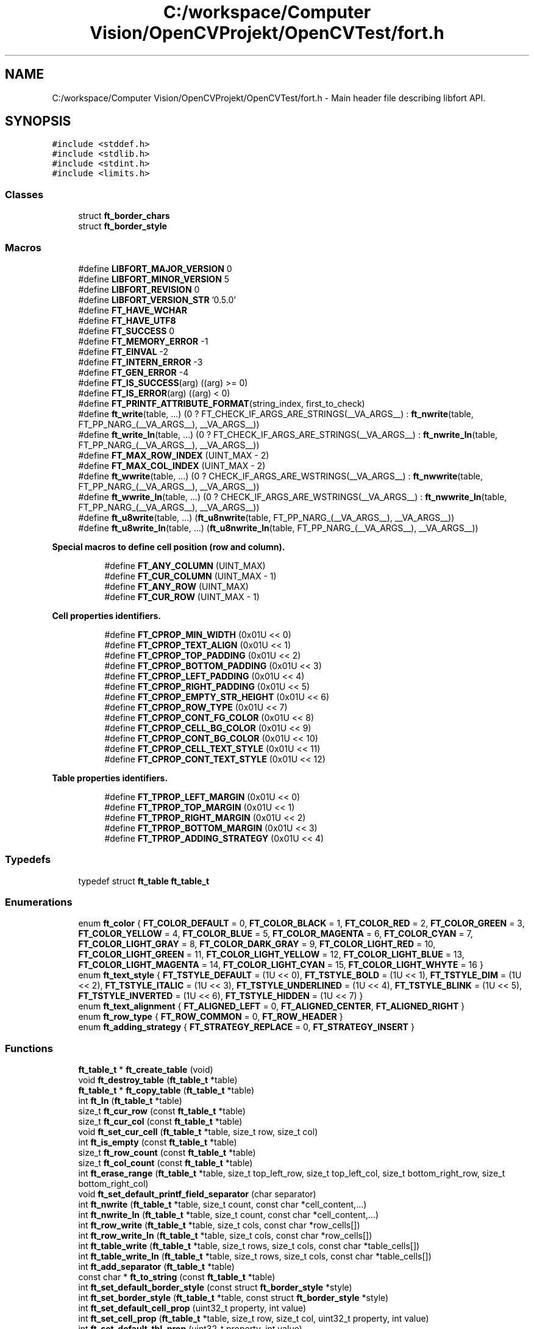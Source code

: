 .TH "C:/workspace/Computer Vision/OpenCVProjekt/OpenCVTest/fort.h" 3 "Wed Jan 19 2022" "Version v1.0" "CV" \" -*- nroff -*-
.ad l
.nh
.SH NAME
C:/workspace/Computer Vision/OpenCVProjekt/OpenCVTest/fort.h \- Main header file describing libfort API\&.  

.SH SYNOPSIS
.br
.PP
\fC#include <stddef\&.h>\fP
.br
\fC#include <stdlib\&.h>\fP
.br
\fC#include <stdint\&.h>\fP
.br
\fC#include <limits\&.h>\fP
.br

.SS "Classes"

.in +1c
.ti -1c
.RI "struct \fBft_border_chars\fP"
.br
.ti -1c
.RI "struct \fBft_border_style\fP"
.br
.in -1c
.SS "Macros"

.in +1c
.ti -1c
.RI "#define \fBLIBFORT_MAJOR_VERSION\fP   0"
.br
.ti -1c
.RI "#define \fBLIBFORT_MINOR_VERSION\fP   5"
.br
.ti -1c
.RI "#define \fBLIBFORT_REVISION\fP   0"
.br
.ti -1c
.RI "#define \fBLIBFORT_VERSION_STR\fP   '0\&.5\&.0'"
.br
.ti -1c
.RI "#define \fBFT_HAVE_WCHAR\fP"
.br
.ti -1c
.RI "#define \fBFT_HAVE_UTF8\fP"
.br
.ti -1c
.RI "#define \fBFT_SUCCESS\fP   0"
.br
.ti -1c
.RI "#define \fBFT_MEMORY_ERROR\fP   \-1"
.br
.ti -1c
.RI "#define \fBFT_EINVAL\fP   \-2"
.br
.ti -1c
.RI "#define \fBFT_INTERN_ERROR\fP   \-3"
.br
.ti -1c
.RI "#define \fBFT_GEN_ERROR\fP   \-4"
.br
.ti -1c
.RI "#define \fBFT_IS_SUCCESS\fP(arg)   ((arg) >= 0)"
.br
.ti -1c
.RI "#define \fBFT_IS_ERROR\fP(arg)   ((arg) < 0)"
.br
.ti -1c
.RI "#define \fBFT_PRINTF_ATTRIBUTE_FORMAT\fP(string_index,  first_to_check)"
.br
.ti -1c
.RI "#define \fBft_write\fP(table, \&.\&.\&.)       (0 ? FT_CHECK_IF_ARGS_ARE_STRINGS(__VA_ARGS__) : \fBft_nwrite\fP(table, FT_PP_NARG_(__VA_ARGS__), __VA_ARGS__))"
.br
.ti -1c
.RI "#define \fBft_write_ln\fP(table, \&.\&.\&.)       (0 ? FT_CHECK_IF_ARGS_ARE_STRINGS(__VA_ARGS__) : \fBft_nwrite_ln\fP(table, FT_PP_NARG_(__VA_ARGS__), __VA_ARGS__))"
.br
.ti -1c
.RI "#define \fBFT_MAX_ROW_INDEX\fP   (UINT_MAX \- 2)"
.br
.ti -1c
.RI "#define \fBFT_MAX_COL_INDEX\fP   (UINT_MAX \- 2)"
.br
.ti -1c
.RI "#define \fBft_wwrite\fP(table, \&.\&.\&.)       (0 ? CHECK_IF_ARGS_ARE_WSTRINGS(__VA_ARGS__) : \fBft_nwwrite\fP(table, FT_PP_NARG_(__VA_ARGS__), __VA_ARGS__))"
.br
.ti -1c
.RI "#define \fBft_wwrite_ln\fP(table, \&.\&.\&.)       (0 ? CHECK_IF_ARGS_ARE_WSTRINGS(__VA_ARGS__) : \fBft_nwwrite_ln\fP(table, FT_PP_NARG_(__VA_ARGS__), __VA_ARGS__))"
.br
.ti -1c
.RI "#define \fBft_u8write\fP(table, \&.\&.\&.)       (\fBft_u8nwrite\fP(table, FT_PP_NARG_(__VA_ARGS__), __VA_ARGS__))"
.br
.ti -1c
.RI "#define \fBft_u8write_ln\fP(table, \&.\&.\&.)       (\fBft_u8nwrite_ln\fP(table, FT_PP_NARG_(__VA_ARGS__), __VA_ARGS__))"
.br
.in -1c
.PP
.RI "\fBSpecial macros to define cell position (row and column)\&.\fP"
.br

.in +1c
.in +1c
.ti -1c
.RI "#define \fBFT_ANY_COLUMN\fP   (UINT_MAX)"
.br
.ti -1c
.RI "#define \fBFT_CUR_COLUMN\fP   (UINT_MAX \- 1)"
.br
.ti -1c
.RI "#define \fBFT_ANY_ROW\fP   (UINT_MAX)"
.br
.ti -1c
.RI "#define \fBFT_CUR_ROW\fP   (UINT_MAX \- 1)"
.br
.in -1c
.in -1c
.PP
.RI "\fBCell properties identifiers\&.\fP"
.br

.in +1c
.in +1c
.ti -1c
.RI "#define \fBFT_CPROP_MIN_WIDTH\fP   (0x01U << 0)"
.br
.ti -1c
.RI "#define \fBFT_CPROP_TEXT_ALIGN\fP   (0x01U << 1)"
.br
.ti -1c
.RI "#define \fBFT_CPROP_TOP_PADDING\fP   (0x01U << 2)"
.br
.ti -1c
.RI "#define \fBFT_CPROP_BOTTOM_PADDING\fP   (0x01U << 3)"
.br
.ti -1c
.RI "#define \fBFT_CPROP_LEFT_PADDING\fP   (0x01U << 4)"
.br
.ti -1c
.RI "#define \fBFT_CPROP_RIGHT_PADDING\fP   (0x01U << 5)"
.br
.ti -1c
.RI "#define \fBFT_CPROP_EMPTY_STR_HEIGHT\fP   (0x01U << 6)"
.br
.ti -1c
.RI "#define \fBFT_CPROP_ROW_TYPE\fP   (0x01U << 7)"
.br
.ti -1c
.RI "#define \fBFT_CPROP_CONT_FG_COLOR\fP   (0x01U << 8)"
.br
.ti -1c
.RI "#define \fBFT_CPROP_CELL_BG_COLOR\fP   (0x01U << 9)"
.br
.ti -1c
.RI "#define \fBFT_CPROP_CONT_BG_COLOR\fP   (0x01U << 10)"
.br
.ti -1c
.RI "#define \fBFT_CPROP_CELL_TEXT_STYLE\fP   (0x01U << 11)"
.br
.ti -1c
.RI "#define \fBFT_CPROP_CONT_TEXT_STYLE\fP   (0x01U << 12)"
.br
.in -1c
.in -1c
.PP
.RI "\fBTable properties identifiers\&.\fP"
.br

.in +1c
.in +1c
.ti -1c
.RI "#define \fBFT_TPROP_LEFT_MARGIN\fP   (0x01U << 0)"
.br
.ti -1c
.RI "#define \fBFT_TPROP_TOP_MARGIN\fP   (0x01U << 1)"
.br
.ti -1c
.RI "#define \fBFT_TPROP_RIGHT_MARGIN\fP   (0x01U << 2)"
.br
.ti -1c
.RI "#define \fBFT_TPROP_BOTTOM_MARGIN\fP   (0x01U << 3)"
.br
.ti -1c
.RI "#define \fBFT_TPROP_ADDING_STRATEGY\fP   (0x01U << 4)"
.br
.in -1c
.in -1c
.SS "Typedefs"

.in +1c
.ti -1c
.RI "typedef struct \fBft_table\fP \fBft_table_t\fP"
.br
.in -1c
.SS "Enumerations"

.in +1c
.ti -1c
.RI "enum \fBft_color\fP { \fBFT_COLOR_DEFAULT\fP = 0, \fBFT_COLOR_BLACK\fP = 1, \fBFT_COLOR_RED\fP = 2, \fBFT_COLOR_GREEN\fP = 3, \fBFT_COLOR_YELLOW\fP = 4, \fBFT_COLOR_BLUE\fP = 5, \fBFT_COLOR_MAGENTA\fP = 6, \fBFT_COLOR_CYAN\fP = 7, \fBFT_COLOR_LIGHT_GRAY\fP = 8, \fBFT_COLOR_DARK_GRAY\fP = 9, \fBFT_COLOR_LIGHT_RED\fP = 10, \fBFT_COLOR_LIGHT_GREEN\fP = 11, \fBFT_COLOR_LIGHT_YELLOW\fP = 12, \fBFT_COLOR_LIGHT_BLUE\fP = 13, \fBFT_COLOR_LIGHT_MAGENTA\fP = 14, \fBFT_COLOR_LIGHT_CYAN\fP = 15, \fBFT_COLOR_LIGHT_WHYTE\fP = 16 }"
.br
.ti -1c
.RI "enum \fBft_text_style\fP { \fBFT_TSTYLE_DEFAULT\fP = (1U << 0), \fBFT_TSTYLE_BOLD\fP = (1U << 1), \fBFT_TSTYLE_DIM\fP = (1U << 2), \fBFT_TSTYLE_ITALIC\fP = (1U << 3), \fBFT_TSTYLE_UNDERLINED\fP = (1U << 4), \fBFT_TSTYLE_BLINK\fP = (1U << 5), \fBFT_TSTYLE_INVERTED\fP = (1U << 6), \fBFT_TSTYLE_HIDDEN\fP = (1U << 7) }"
.br
.ti -1c
.RI "enum \fBft_text_alignment\fP { \fBFT_ALIGNED_LEFT\fP = 0, \fBFT_ALIGNED_CENTER\fP, \fBFT_ALIGNED_RIGHT\fP }"
.br
.ti -1c
.RI "enum \fBft_row_type\fP { \fBFT_ROW_COMMON\fP = 0, \fBFT_ROW_HEADER\fP }"
.br
.ti -1c
.RI "enum \fBft_adding_strategy\fP { \fBFT_STRATEGY_REPLACE\fP = 0, \fBFT_STRATEGY_INSERT\fP }"
.br
.in -1c
.SS "Functions"

.in +1c
.ti -1c
.RI "\fBft_table_t\fP * \fBft_create_table\fP (void)"
.br
.ti -1c
.RI "void \fBft_destroy_table\fP (\fBft_table_t\fP *table)"
.br
.ti -1c
.RI "\fBft_table_t\fP * \fBft_copy_table\fP (\fBft_table_t\fP *table)"
.br
.ti -1c
.RI "int \fBft_ln\fP (\fBft_table_t\fP *table)"
.br
.ti -1c
.RI "size_t \fBft_cur_row\fP (const \fBft_table_t\fP *table)"
.br
.ti -1c
.RI "size_t \fBft_cur_col\fP (const \fBft_table_t\fP *table)"
.br
.ti -1c
.RI "void \fBft_set_cur_cell\fP (\fBft_table_t\fP *table, size_t row, size_t col)"
.br
.ti -1c
.RI "int \fBft_is_empty\fP (const \fBft_table_t\fP *table)"
.br
.ti -1c
.RI "size_t \fBft_row_count\fP (const \fBft_table_t\fP *table)"
.br
.ti -1c
.RI "size_t \fBft_col_count\fP (const \fBft_table_t\fP *table)"
.br
.ti -1c
.RI "int \fBft_erase_range\fP (\fBft_table_t\fP *table, size_t top_left_row, size_t top_left_col, size_t bottom_right_row, size_t bottom_right_col)"
.br
.ti -1c
.RI "void \fBft_set_default_printf_field_separator\fP (char separator)"
.br
.ti -1c
.RI "int \fBft_nwrite\fP (\fBft_table_t\fP *table, size_t count, const char *cell_content,\&.\&.\&.)"
.br
.ti -1c
.RI "int \fBft_nwrite_ln\fP (\fBft_table_t\fP *table, size_t count, const char *cell_content,\&.\&.\&.)"
.br
.ti -1c
.RI "int \fBft_row_write\fP (\fBft_table_t\fP *table, size_t cols, const char *row_cells[])"
.br
.ti -1c
.RI "int \fBft_row_write_ln\fP (\fBft_table_t\fP *table, size_t cols, const char *row_cells[])"
.br
.ti -1c
.RI "int \fBft_table_write\fP (\fBft_table_t\fP *table, size_t rows, size_t cols, const char *table_cells[])"
.br
.ti -1c
.RI "int \fBft_table_write_ln\fP (\fBft_table_t\fP *table, size_t rows, size_t cols, const char *table_cells[])"
.br
.ti -1c
.RI "int \fBft_add_separator\fP (\fBft_table_t\fP *table)"
.br
.ti -1c
.RI "const char * \fBft_to_string\fP (const \fBft_table_t\fP *table)"
.br
.ti -1c
.RI "int \fBft_set_default_border_style\fP (const struct \fBft_border_style\fP *style)"
.br
.ti -1c
.RI "int \fBft_set_border_style\fP (\fBft_table_t\fP *table, const struct \fBft_border_style\fP *style)"
.br
.ti -1c
.RI "int \fBft_set_default_cell_prop\fP (uint32_t property, int value)"
.br
.ti -1c
.RI "int \fBft_set_cell_prop\fP (\fBft_table_t\fP *table, size_t row, size_t col, uint32_t property, int value)"
.br
.ti -1c
.RI "int \fBft_set_default_tbl_prop\fP (uint32_t property, int value)"
.br
.ti -1c
.RI "int \fBft_set_tbl_prop\fP (\fBft_table_t\fP *table, uint32_t property, int value)"
.br
.ti -1c
.RI "int \fBft_set_cell_span\fP (\fBft_table_t\fP *table, size_t row, size_t col, size_t hor_span)"
.br
.ti -1c
.RI "void \fBft_set_memory_funcs\fP (void *(*f_malloc)(size_t size), void(*f_free)(void *ptr))"
.br
.ti -1c
.RI "const char * \fBft_strerror\fP (int error_code)"
.br
.ti -1c
.RI "int \fBft_wprintf\fP (\fBft_table_t\fP *table, const wchar_t *fmt,\&.\&.\&.)"
.br
.ti -1c
.RI "int \fBft_wprintf_ln\fP (\fBft_table_t\fP *table, const wchar_t *fmt,\&.\&.\&.)"
.br
.ti -1c
.RI "int \fBft_nwwrite\fP (\fBft_table_t\fP *table, size_t n, const wchar_t *cell_content,\&.\&.\&.)"
.br
.ti -1c
.RI "int \fBft_nwwrite_ln\fP (\fBft_table_t\fP *table, size_t n, const wchar_t *cell_content,\&.\&.\&.)"
.br
.ti -1c
.RI "int \fBft_row_wwrite\fP (\fBft_table_t\fP *table, size_t cols, const wchar_t *row_cells[])"
.br
.ti -1c
.RI "int \fBft_row_wwrite_ln\fP (\fBft_table_t\fP *table, size_t cols, const wchar_t *row_cells[])"
.br
.ti -1c
.RI "int \fBft_table_wwrite\fP (\fBft_table_t\fP *table, size_t rows, size_t cols, const wchar_t *table_cells[])"
.br
.ti -1c
.RI "int \fBft_table_wwrite_ln\fP (\fBft_table_t\fP *table, size_t rows, size_t cols, const wchar_t *table_cells[])"
.br
.ti -1c
.RI "const wchar_t * \fBft_to_wstring\fP (const \fBft_table_t\fP *table)"
.br
.ti -1c
.RI "int \fBft_u8nwrite\fP (\fBft_table_t\fP *table, size_t n, const void *cell_content,\&.\&.\&.)"
.br
.ti -1c
.RI "int \fBft_u8nwrite_ln\fP (\fBft_table_t\fP *table, size_t n, const void *cell_content,\&.\&.\&.)"
.br
.ti -1c
.RI "int \fBft_u8printf\fP (\fBft_table_t\fP *table, const char *fmt,\&.\&.\&.) \fBFT_PRINTF_ATTRIBUTE_FORMAT\fP(2"
.br
.ti -1c
.RI "int int \fBft_u8printf_ln\fP (\fBft_table_t\fP *table, const char *fmt,\&.\&.\&.) \fBFT_PRINTF_ATTRIBUTE_FORMAT\fP(2"
.br
.ti -1c
.RI "int int const void * \fBft_to_u8string\fP (const \fBft_table_t\fP *table)"
.br
.ti -1c
.RI "void \fBft_set_u8strwid_func\fP (int(*u8strwid)(const void *beg, const void *end, size_t *width))"
.br
.in -1c
.SS "Variables"

.PP
.RI "\fBBuilt-in table border styles\&.\fP"
.br

.PP
\fBNote\fP
.RS 4
Built-in border styles (FT_BASIC_STYLE, FT_BASIC2_STYLE \&.\&.\&.) can be used as arguments for \fBft_set_border_style\fP and \fBft_set_default_border_style\fP, but their fields shouldn't be accessed directly because implementation doesn't guarantee that these objects are properly initialized\&. 
.RE
.PP

.PP
.in +1c
.in +1c
.ti -1c
.RI "const struct \fBft_border_style\fP *const \fBFT_BASIC_STYLE\fP"
.br
.ti -1c
.RI "const struct \fBft_border_style\fP *const \fBFT_BASIC2_STYLE\fP"
.br
.ti -1c
.RI "const struct \fBft_border_style\fP *const \fBFT_SIMPLE_STYLE\fP"
.br
.ti -1c
.RI "const struct \fBft_border_style\fP *const \fBFT_PLAIN_STYLE\fP"
.br
.ti -1c
.RI "const struct \fBft_border_style\fP *const \fBFT_DOT_STYLE\fP"
.br
.ti -1c
.RI "const struct \fBft_border_style\fP *const \fBFT_EMPTY_STYLE\fP"
.br
.ti -1c
.RI "const struct \fBft_border_style\fP *const \fBFT_EMPTY2_STYLE\fP"
.br
.ti -1c
.RI "const struct \fBft_border_style\fP *const \fBFT_SOLID_STYLE\fP"
.br
.ti -1c
.RI "const struct \fBft_border_style\fP *const \fBFT_SOLID_ROUND_STYLE\fP"
.br
.ti -1c
.RI "const struct \fBft_border_style\fP *const \fBFT_NICE_STYLE\fP"
.br
.ti -1c
.RI "const struct \fBft_border_style\fP *const \fBFT_DOUBLE_STYLE\fP"
.br
.ti -1c
.RI "const struct \fBft_border_style\fP *const \fBFT_DOUBLE2_STYLE\fP"
.br
.ti -1c
.RI "const struct \fBft_border_style\fP *const \fBFT_BOLD_STYLE\fP"
.br
.ti -1c
.RI "const struct \fBft_border_style\fP *const \fBFT_BOLD2_STYLE\fP"
.br
.ti -1c
.RI "const struct \fBft_border_style\fP *const \fBFT_FRAME_STYLE\fP"
.br
.in -1c
.in -1c
.SH "Detailed Description"
.PP 
Main header file describing libfort API\&. 

This file contains declarations of all libfort functions and macro definitions\&. 
.SH "Macro Definition Documentation"
.PP 
.SS "#define FT_ANY_COLUMN   (UINT_MAX)"
Any column (can be used to refer to all cells in a row) 
.SS "#define FT_ANY_ROW   (UINT_MAX)"
Any row (can be used to refer to all cells in a column) 
.SS "#define FT_CPROP_BOTTOM_PADDING   (0x01U << 3)"
Bottom padding for cell content 
.SS "#define FT_CPROP_CELL_BG_COLOR   (0x01U << 9)"
Cell background color 
.SS "#define FT_CPROP_CELL_TEXT_STYLE   (0x01U << 11)"
Cell text style 
.SS "#define FT_CPROP_CONT_BG_COLOR   (0x01U << 10)"
Cell content background color 
.SS "#define FT_CPROP_CONT_FG_COLOR   (0x01U << 8)"
Cell content foreground text color 
.SS "#define FT_CPROP_CONT_TEXT_STYLE   (0x01U << 12)"
Cell content text style 
.SS "#define FT_CPROP_EMPTY_STR_HEIGHT   (0x01U << 6)"
Height of empty cell 
.SS "#define FT_CPROP_LEFT_PADDING   (0x01U << 4)"
Left padding for cell content 
.SS "#define FT_CPROP_MIN_WIDTH   (0x01U << 0)"
Minimum width 
.SS "#define FT_CPROP_RIGHT_PADDING   (0x01U << 5)"
Right padding for cell content 
.SS "#define FT_CPROP_ROW_TYPE   (0x01U << 7)"
Row type 
.SS "#define FT_CPROP_TEXT_ALIGN   (0x01U << 1)"
Text alignment 
.SS "#define FT_CPROP_TOP_PADDING   (0x01U << 2)"
Top padding for cell content 
.SS "#define FT_CUR_COLUMN   (UINT_MAX \- 1)"
Current column 
.SS "#define FT_CUR_ROW   (UINT_MAX \- 1)"
Current row 
.SS "#define FT_EINVAL   \-2"
Invalid argument\&. 
.SS "#define FT_GEN_ERROR   \-4"
General error\&.
.PP
Different errors that do not belong to the group of errors mentioned above\&. 
.SS "#define FT_HAVE_UTF8"

.SS "#define FT_HAVE_WCHAR"
libfort configuration macros (to disable wchar_t/UTF-8 support this macros should be defined) #define FT_CONGIG_DISABLE_WCHAR #define FT_CONGIG_DISABLE_UTF8 
.SS "#define FT_INTERN_ERROR   \-3"
Libfort internal logic error\&.
.PP
Usually such errors mean that something is wrong in libfort internal logic and in most of cases cause of these errors is a library bug\&. 
.SS "#define FT_IS_ERROR(arg)   ((arg) < 0)"

.SS "#define FT_IS_SUCCESS(arg)   ((arg) >= 0)"

.SS "#define FT_MAX_COL_INDEX   (UINT_MAX \- 2)"

.SS "#define FT_MAX_ROW_INDEX   (UINT_MAX \- 2)"

.SS "#define FT_MEMORY_ERROR   \-1"
Memory allocation failed\&. 
.SS "#define FT_PRINTF_ATTRIBUTE_FORMAT(string_index, first_to_check)"

.SS "#define FT_SUCCESS   0"
Operation successfully ended\&. 
.SS "#define FT_TPROP_ADDING_STRATEGY   (0x01U << 4)"

.SS "#define FT_TPROP_BOTTOM_MARGIN   (0x01U << 3)"

.SS "#define FT_TPROP_LEFT_MARGIN   (0x01U << 0)"

.SS "#define FT_TPROP_RIGHT_MARGIN   (0x01U << 2)"

.SS "#define FT_TPROP_TOP_MARGIN   (0x01U << 1)"

.SS "#define ft_u8write(table,  \&.\&.\&.)       (\fBft_u8nwrite\fP(table, FT_PP_NARG_(__VA_ARGS__), __VA_ARGS__))"

.SS "#define ft_u8write_ln(table,  \&.\&.\&.)       (\fBft_u8nwrite_ln\fP(table, FT_PP_NARG_(__VA_ARGS__), __VA_ARGS__))"

.SS "#define ft_write(table,  \&.\&.\&.)       (0 ? FT_CHECK_IF_ARGS_ARE_STRINGS(__VA_ARGS__) : \fBft_nwrite\fP(table, FT_PP_NARG_(__VA_ARGS__), __VA_ARGS__))"
Write strings to the table\&.
.PP
Write specified strings to the same number of consecutive cells in the current row\&.
.PP
\fBParameters\fP
.RS 4
\fItable\fP Pointer to formatted table\&. 
.br
\fI\&.\&.\&.\fP Strings to write\&. 
.RE
.PP
\fBReturns\fP
.RS 4
.IP "\(bu" 2
0: Success; data were written
.IP "\(bu" 2
(<0): In case of error 
.PP
.RE
.PP

.SS "#define ft_write_ln(table,  \&.\&.\&.)       (0 ? FT_CHECK_IF_ARGS_ARE_STRINGS(__VA_ARGS__) : \fBft_nwrite_ln\fP(table, FT_PP_NARG_(__VA_ARGS__), __VA_ARGS__))"
Write strings to the table and go to the next line\&.
.PP
Write specified strings to the same number of consecutive cells in the current row and move current position to the first cell of the next line(row)\&.
.PP
\fBParameters\fP
.RS 4
\fItable\fP Pointer to formatted table\&. 
.br
\fI\&.\&.\&.\fP Strings to write\&. 
.RE
.PP
\fBReturns\fP
.RS 4
.IP "\(bu" 2
0: Success; data were written
.IP "\(bu" 2
(<0): In case of error 
.PP
.RE
.PP

.SS "#define ft_wwrite(table,  \&.\&.\&.)       (0 ? CHECK_IF_ARGS_ARE_WSTRINGS(__VA_ARGS__) : \fBft_nwwrite\fP(table, FT_PP_NARG_(__VA_ARGS__), __VA_ARGS__))"

.SS "#define ft_wwrite_ln(table,  \&.\&.\&.)       (0 ? CHECK_IF_ARGS_ARE_WSTRINGS(__VA_ARGS__) : \fBft_nwwrite_ln\fP(table, FT_PP_NARG_(__VA_ARGS__), __VA_ARGS__))"

.SS "#define LIBFORT_MAJOR_VERSION   0"

.SS "#define LIBFORT_MINOR_VERSION   5"

.SS "#define LIBFORT_REVISION   0"

.SS "#define LIBFORT_VERSION_STR   '0\&.5\&.0'"

.SH "Typedef Documentation"
.PP 
.SS "typedef struct \fBft_table\fP \fBft_table_t\fP"
The main structure of libfort containing information about formatted table\&.
.PP
ft_table_t objects should be created by a call to ft_create_table and destroyed with ft_destroy_table\&. 
.SH "Enumeration Type Documentation"
.PP 
.SS "enum \fBft_adding_strategy\fP"
Adding strategy\&.
.PP
Determines what happens with old content if current cell is not empty after adding data to it\&. Default strategy is FT_STRATEGY_REPLACE\&. 
.PP
\fBEnumerator\fP
.in +1c
.TP
\fB\fIFT_STRATEGY_REPLACE \fP\fP
Replace old content\&. 
.TP
\fB\fIFT_STRATEGY_INSERT \fP\fP
Insert new conten\&. Old content is shifted\&. 
.SS "enum \fBft_color\fP"
Colors\&. 
.PP
\fBEnumerator\fP
.in +1c
.TP
\fB\fIFT_COLOR_DEFAULT \fP\fP
Default color 
.TP
\fB\fIFT_COLOR_BLACK \fP\fP
Black color 
.TP
\fB\fIFT_COLOR_RED \fP\fP
Red color 
.TP
\fB\fIFT_COLOR_GREEN \fP\fP
Green color 
.TP
\fB\fIFT_COLOR_YELLOW \fP\fP
Yellow color 
.TP
\fB\fIFT_COLOR_BLUE \fP\fP
Blue color 
.TP
\fB\fIFT_COLOR_MAGENTA \fP\fP
Magenta color 
.TP
\fB\fIFT_COLOR_CYAN \fP\fP
Cyan color 
.TP
\fB\fIFT_COLOR_LIGHT_GRAY \fP\fP
Light gray color 
.TP
\fB\fIFT_COLOR_DARK_GRAY \fP\fP
Dark gray color 
.TP
\fB\fIFT_COLOR_LIGHT_RED \fP\fP
Light red color 
.TP
\fB\fIFT_COLOR_LIGHT_GREEN \fP\fP
Light green color 
.TP
\fB\fIFT_COLOR_LIGHT_YELLOW \fP\fP
Light yellow color 
.TP
\fB\fIFT_COLOR_LIGHT_BLUE \fP\fP
Light blue color 
.TP
\fB\fIFT_COLOR_LIGHT_MAGENTA \fP\fP
Light magenta color 
.TP
\fB\fIFT_COLOR_LIGHT_CYAN \fP\fP
Light cyan color 
.TP
\fB\fIFT_COLOR_LIGHT_WHYTE \fP\fP
Light whyte color 
.SS "enum \fBft_row_type\fP"
Type of table row\&. Determines appearance of row\&. 
.PP
\fBEnumerator\fP
.in +1c
.TP
\fB\fIFT_ROW_COMMON \fP\fP
Common row 
.TP
\fB\fIFT_ROW_HEADER \fP\fP
Header row 
.SS "enum \fBft_text_alignment\fP"
Alignment of cell content\&. 
.PP
\fBEnumerator\fP
.in +1c
.TP
\fB\fIFT_ALIGNED_LEFT \fP\fP
Align left 
.TP
\fB\fIFT_ALIGNED_CENTER \fP\fP
Align center 
.TP
\fB\fIFT_ALIGNED_RIGHT \fP\fP
Align right 
.SS "enum \fBft_text_style\fP"
Text styles\&. 
.PP
\fBEnumerator\fP
.in +1c
.TP
\fB\fIFT_TSTYLE_DEFAULT \fP\fP
Default style 
.TP
\fB\fIFT_TSTYLE_BOLD \fP\fP
Bold 
.TP
\fB\fIFT_TSTYLE_DIM \fP\fP
Dim 
.TP
\fB\fIFT_TSTYLE_ITALIC \fP\fP
Italic 
.TP
\fB\fIFT_TSTYLE_UNDERLINED \fP\fP
Underlined 
.TP
\fB\fIFT_TSTYLE_BLINK \fP\fP
Blink 
.TP
\fB\fIFT_TSTYLE_INVERTED \fP\fP
Reverse (invert the foreground and background colors) 
.TP
\fB\fIFT_TSTYLE_HIDDEN \fP\fP
Hidden (useful for passwords) 
.br
 
.SH "Function Documentation"
.PP 
.SS "int ft_add_separator (\fBft_table_t\fP * table)"
Add separator after the current row\&.
.PP
\fBParameters\fP
.RS 4
\fItable\fP Formatted table\&. 
.RE
.PP
\fBReturns\fP
.RS 4
.IP "\(bu" 2
0: Success; separator was added\&.
.IP "\(bu" 2
(<0): In case of error 
.PP
.RE
.PP

.SS "size_t ft_col_count (const \fBft_table_t\fP * table)"
Get number of columns in the table\&.
.PP
\fBParameters\fP
.RS 4
\fItable\fP Pointer to formatted table\&. 
.RE
.PP
\fBReturns\fP
.RS 4
Number of columns in the table\&. 
.RE
.PP

.SS "\fBft_table_t\fP * ft_copy_table (\fBft_table_t\fP * table)"
Copy formatted table\&.
.PP
\fBParameters\fP
.RS 4
\fItable\fP Pointer to formatted table previousley created with ft_create_table\&. If table is a null pointer, the function returns null\&. 
.RE
.PP
\fBReturns\fP
.RS 4
The pointer to the new allocated ft_table_t, on success\&. NULL on error\&. 
.RE
.PP

.SS "\fBft_table_t\fP * ft_create_table (void)"
Create formatted table\&.
.PP
\fBReturns\fP
.RS 4
The pointer to the new allocated ft_table_t, on success\&. NULL on error\&. 
.RE
.PP

.SS "size_t ft_cur_col (const \fBft_table_t\fP * table)"
Get column number of the current cell\&.
.PP
\fBParameters\fP
.RS 4
\fItable\fP Pointer to formatted table\&. 
.RE
.PP
\fBReturns\fP
.RS 4
Column number of the current cell\&. 
.RE
.PP

.SS "size_t ft_cur_row (const \fBft_table_t\fP * table)"
Get row number of the current cell\&.
.PP
\fBParameters\fP
.RS 4
\fItable\fP Pointer to formatted table\&. 
.RE
.PP
\fBReturns\fP
.RS 4
Row number of the current cell\&. 
.RE
.PP

.SS "void ft_destroy_table (\fBft_table_t\fP * table)"
Destroy formatted table\&.
.PP
Destroy formatted table and free all resources allocated during table creation and work with it\&.
.PP
\fBParameters\fP
.RS 4
\fItable\fP Pointer to formatted table previousley created with ft_create_table\&. If table is a null pointer, the function does nothing\&. 
.RE
.PP

.SS "int ft_erase_range (\fBft_table_t\fP * table, size_t top_left_row, size_t top_left_col, size_t bottom_right_row, size_t bottom_right_col)"
Erase range of cells\&.
.PP
Range of cells is determined by 2 points (top-left and bottom-right) (both ends are included)\&.
.PP
\fBParameters\fP
.RS 4
\fItable\fP Pointer to formatted table\&. 
.br
\fItop_left_row\fP Row number of the top left cell in the range\&. 
.br
\fItop_left_col\fP Column number of the top left cell in the range\&. 
.br
\fIbottom_right_row\fP Row number of the bottom right cell in the range\&. 
.br
\fIbottom_right_col\fP Column number of the bottom right cell in the range\&. 
.RE
.PP
\fBReturns\fP
.RS 4
.IP "\(bu" 2
0 - Operation was successfully implemented
.IP "\(bu" 2
(<0): In case of error 
.PP
.RE
.PP

.SS "int ft_is_empty (const \fBft_table_t\fP * table)"
Check if table is empty\&.
.PP
\fBParameters\fP
.RS 4
\fItable\fP Pointer to the table\&. 
.RE
.PP
\fBReturns\fP
.RS 4
1 - table is empty 0 - some data has been inserted 
.RE
.PP

.SS "int ft_ln (\fBft_table_t\fP * table)"
Move current position to the first cell of the next line(row)\&.
.PP
\fBParameters\fP
.RS 4
\fItable\fP Pointer to formatted table\&. 
.RE
.PP
\fBReturns\fP
.RS 4
.IP "\(bu" 2
0: Success; data were written
.IP "\(bu" 2
(<0): In case of error\&. 
.PP
.RE
.PP
\fBNote\fP
.RS 4
This function can fail only in case FT_STRATEGY_INSERT adding strategy was set for the table\&. 
.RE
.PP

.SS "int ft_nwrite (\fBft_table_t\fP * table, size_t count, const char * cell_content,  \&.\&.\&.)"
Write specified number of strings to the table\&.
.PP
Write specified number of strings to the same number of consecutive cells in the current row\&.
.PP
\fBNote\fP
.RS 4
In most cases it is more preferable to use MACRO \fBft_write\fP instead of \fBft_nwrite\fP, which is more safe (\fBft_write\fP automatically counts the number of string arguments and at compile check that all passed arguments are strings)\&.
.RE
.PP
\fBParameters\fP
.RS 4
\fItable\fP Pointer to formatted table\&. 
.br
\fIcount\fP Number of strings to write\&. 
.br
\fIcell_content\fP First string to write\&. 
.br
\fI\&.\&.\&.\fP Other strings to write\&. 
.RE
.PP
\fBReturns\fP
.RS 4
.IP "\(bu" 2
0: Success; data were written
.IP "\(bu" 2
(<0): In case of error 
.PP
.RE
.PP

.SS "int ft_nwrite_ln (\fBft_table_t\fP * table, size_t count, const char * cell_content,  \&.\&.\&.)"
Write specified number of strings to the table and go to the next line\&.
.PP
Write specified number of strings to the same number of consecutive cells in the current row and move current position to the first cell of the next line(row)\&.
.PP
\fBNote\fP
.RS 4
In most cases it is more preferable to use MACRO \fBft_write\fP instead of \fBft_nwrite\fP, which is more safe (\fBft_write\fP automatically counts the number of string arguments and at compile check that all passed arguments are strings)\&.
.RE
.PP
\fBParameters\fP
.RS 4
\fItable\fP Pointer to formatted table\&. 
.br
\fIcount\fP Number of strings to write\&. 
.br
\fIcell_content\fP First string to write\&. 
.br
\fI\&.\&.\&.\fP Other strings to write\&. 
.RE
.PP
\fBReturns\fP
.RS 4
.IP "\(bu" 2
0: Success; data were written
.IP "\(bu" 2
(<0): In case of error 
.PP
.RE
.PP

.SS "int ft_nwwrite (\fBft_table_t\fP * table, size_t n, const wchar_t * cell_content,  \&.\&.\&.)"

.SS "int ft_nwwrite_ln (\fBft_table_t\fP * table, size_t n, const wchar_t * cell_content,  \&.\&.\&.)"

.SS "size_t ft_row_count (const \fBft_table_t\fP * table)"
Get number of rows in the table\&.
.PP
\fBParameters\fP
.RS 4
\fItable\fP Pointer to formatted table\&. 
.RE
.PP
\fBReturns\fP
.RS 4
Number of rows in the table\&. 
.RE
.PP

.SS "int ft_row_write (\fBft_table_t\fP * table, size_t cols, const char * row_cells[])"
Write strings from the array to the table\&.
.PP
Write specified number of strings from the array to the same number of consecutive cells in the current row\&.
.PP
\fBParameters\fP
.RS 4
\fItable\fP Pointer to formatted table\&. 
.br
\fIcols\fP Number of elements in row_cells\&. 
.br
\fIrow_cells\fP Array of strings to write\&. 
.RE
.PP
\fBReturns\fP
.RS 4
.IP "\(bu" 2
0: Success; data were written
.IP "\(bu" 2
(<0): In case of error 
.PP
.RE
.PP

.SS "int ft_row_write_ln (\fBft_table_t\fP * table, size_t cols, const char * row_cells[])"
Write strings from the array to the table and go to the next line\&.
.PP
Write specified number of strings from the array to the same number of consecutive cells in the current row and move current position to the first cell of the next line(row)\&.
.PP
\fBParameters\fP
.RS 4
\fItable\fP Pointer to formatted table\&. 
.br
\fIcols\fP Number of elements in row_cells\&. 
.br
\fIrow_cells\fP Array of strings to write\&. 
.RE
.PP
\fBReturns\fP
.RS 4
.IP "\(bu" 2
0: Success; data were written
.IP "\(bu" 2
(<0): In case of error 
.PP
.RE
.PP

.SS "int ft_row_wwrite (\fBft_table_t\fP * table, size_t cols, const wchar_t * row_cells[])"

.SS "int ft_row_wwrite_ln (\fBft_table_t\fP * table, size_t cols, const wchar_t * row_cells[])"

.SS "int ft_set_border_style (\fBft_table_t\fP * table, const struct \fBft_border_style\fP * style)"
Set border style for the table\&.
.PP
\fBParameters\fP
.RS 4
\fItable\fP A pointer to the ft_table_t structure\&. 
.br
\fIstyle\fP Pointer to border style\&. 
.RE
.PP
\fBReturns\fP
.RS 4
.IP "\(bu" 2
0: Success; table border style was changed\&.
.IP "\(bu" 2
(<0): In case of error 
.PP
.RE
.PP

.SS "int ft_set_cell_prop (\fBft_table_t\fP * table, size_t row, size_t col, uint32_t property, int value)"
Set property for the specified cell of the table\&.
.PP
\fBParameters\fP
.RS 4
\fItable\fP A pointer to the ft_table_t structure\&. 
.br
\fIrow\fP Cell row\&. 
.br
\fIcol\fP Cell column\&. 
.br
\fIproperty\fP Cell property identifier\&. 
.br
\fIvalue\fP Cell property value\&. 
.RE
.PP
\fBReturns\fP
.RS 4
.IP "\(bu" 2
0: Success; cell property was changed\&.
.IP "\(bu" 2
(<0): In case of error 
.PP
.RE
.PP

.SS "int ft_set_cell_span (\fBft_table_t\fP * table, size_t row, size_t col, size_t hor_span)"
Set column span for the specified cell of the table\&.
.PP
\fBParameters\fP
.RS 4
\fItable\fP A pointer to the ft_table_t structure\&. 
.br
\fIrow\fP Cell row\&. 
.br
\fIcol\fP Cell column\&. 
.br
\fIhor_span\fP Column span\&. 
.RE
.PP
\fBReturns\fP
.RS 4
.IP "\(bu" 2
0: Success; cell span was changed\&.
.IP "\(bu" 2
(<0): In case of error 
.PP
.RE
.PP

.SS "void ft_set_cur_cell (\fBft_table_t\fP * table, size_t row, size_t col)"
Set current cell position\&.
.PP
Current cell - cell that will be edited with all modifiing functions (ft_printf, ft_write \&.\&.\&.)\&.
.PP
\fBParameters\fP
.RS 4
\fItable\fP Pointer to formatted table\&. 
.br
\fIrow\fP New row number for the current cell\&. 
.br
\fIcol\fP New row number for the current cell\&. 
.RE
.PP

.SS "int ft_set_default_border_style (const struct \fBft_border_style\fP * style)"
Set default border style for all new formatted tables\&.
.PP
\fBParameters\fP
.RS 4
\fIstyle\fP Pointer to border style\&. 
.RE
.PP
\fBReturns\fP
.RS 4
.IP "\(bu" 2
0: Success; default border style was changed\&.
.IP "\(bu" 2
(<0): In case of error 
.PP
.RE
.PP

.SS "int ft_set_default_cell_prop (uint32_t property, int value)"
Set default cell property for all new formatted tables\&.
.PP
\fBParameters\fP
.RS 4
\fIproperty\fP Cell property identifier\&. 
.br
\fIvalue\fP Cell property value\&. 
.RE
.PP
\fBReturns\fP
.RS 4
.IP "\(bu" 2
0: Success; default cell property was changed\&.
.IP "\(bu" 2
(<0): In case of error 
.PP
.RE
.PP

.SS "void ft_set_default_printf_field_separator (char separator)"
Set field separator for \fC\fBft_printf\fP\fP, \fC\fBft_printf_ln\fP\fP (default separator is '|')\&.
.PP
\fBParameters\fP
.RS 4
\fIseparator\fP New separator\&. 
.RE
.PP

.SS "int ft_set_default_tbl_prop (uint32_t property, int value)"
Set default table property\&.
.PP
\fBParameters\fP
.RS 4
\fIproperty\fP Table property identifier\&. 
.br
\fIvalue\fP Table property value\&. 
.RE
.PP
\fBReturns\fP
.RS 4
.IP "\(bu" 2
0: Success; default table property was changed\&.
.IP "\(bu" 2
(<0): In case of error 
.PP
.RE
.PP

.SS "void ft_set_memory_funcs (void *(*)(size_t size) f_malloc, void(*)(void *ptr) f_free)"
Set functions for memory allocation and deallocation to be used instead of standard ones\&.
.PP
\fBParameters\fP
.RS 4
\fIf_malloc\fP Pointer to a function for memory allocation that should be used instead of malloc\&. 
.br
\fIf_free\fP Pointer to a function for memory deallocation that should be used instead of free\&. 
.RE
.PP
\fBNote\fP
.RS 4
To return memory allocation/deallocation functions to their standard values set f_malloc and f_free to NULL\&. 
.RE
.PP

.SS "int ft_set_tbl_prop (\fBft_table_t\fP * table, uint32_t property, int value)"
Set table property\&.
.PP
\fBParameters\fP
.RS 4
\fItable\fP A pointer to the ft_table_t structure\&. 
.br
\fIproperty\fP Table property identifier\&. 
.br
\fIvalue\fP Table property value\&. 
.RE
.PP
\fBReturns\fP
.RS 4
.IP "\(bu" 2
0: Success; default table property was changed\&.
.IP "\(bu" 2
(<0): In case of error 
.PP
.RE
.PP

.SS "void ft_set_u8strwid_func (int(*)(const void *beg, const void *end, size_t *width) u8strwid)"
Set custom function to compute visible width of UTF-8 string\&.
.PP
libfort internally has a very simple logic to compute visible width of UTF-8 strings\&. It considers that each codepoint will occupy one position on the terminal in case of monowidth font (some east asians wide and fullwidth characters (see http://www.unicode.org/reports/tr11/tr11-33.html) will occupy 2 positions)\&. This logic is very simple and covers wide range of cases\&. But obviously there a lot of cases when it is not sufficient\&. In such cases user should use some external libraries and provide an appropriate function to libfort\&.
.PP
\fBParameters\fP
.RS 4
\fIu8strwid\fP User provided function to evaluate width of UTF-8 string ( beg - start of UTF-8 string, end - end of UTF-8 string (not included), width - pointer to the result)\&. If function succeed it should return 0, otherwise some non- zero value\&. If function returns nonzero value libfort fallbacks to default internal algorithm\&. 
.RE
.PP

.SS "const char * ft_strerror (int error_code)"
Return string describing the \fCerror_code\fP\&.
.PP
\fBParameters\fP
.RS 4
\fIerror_code\fP Error code returned by the library\&. 
.RE
.PP
\fBReturns\fP
.RS 4
String describing the error\&. 
.RE
.PP

.SS "int ft_table_write (\fBft_table_t\fP * table, size_t rows, size_t cols, const char * table_cells[])"
Write strings from the 2D array to the table\&.
.PP
Write specified number of strings from the 2D array to the formatted table\&.
.PP
\fBParameters\fP
.RS 4
\fItable\fP Pointer to formatted table\&. 
.br
\fIrows\fP Number of rows in the 2D array\&. 
.br
\fIcols\fP Number of columns in the 2D array\&. 
.br
\fItable_cells\fP 2D array of strings to write\&. 
.RE
.PP
\fBReturns\fP
.RS 4
.IP "\(bu" 2
0: Success; data were written
.IP "\(bu" 2
(<0): In case of error 
.PP
.RE
.PP

.SS "int ft_table_write_ln (\fBft_table_t\fP * table, size_t rows, size_t cols, const char * table_cells[])"
Write strings from the 2D array to the table and go to the next line\&.
.PP
Write specified number of strings from the 2D array to the formatted table and move current position to the first cell of the next line(row)\&.
.PP
\fBParameters\fP
.RS 4
\fItable\fP Pointer to formatted table\&. 
.br
\fIrows\fP Number of rows in the 2D array\&. 
.br
\fIcols\fP Number of columns in the 2D array\&. 
.br
\fItable_cells\fP 2D array of strings to write\&. 
.RE
.PP
\fBReturns\fP
.RS 4
.IP "\(bu" 2
0: Success; data were written
.IP "\(bu" 2
(<0): In case of error 
.PP
.RE
.PP

.SS "int ft_table_wwrite (\fBft_table_t\fP * table, size_t rows, size_t cols, const wchar_t * table_cells[])"

.SS "int ft_table_wwrite_ln (\fBft_table_t\fP * table, size_t rows, size_t cols, const wchar_t * table_cells[])"

.SS "const char * ft_to_string (const \fBft_table_t\fP * table)"
Convert table to string representation\&.
.PP
ft_table_t has ownership of the returned pointer\&. So there is no need to free it\&. To take ownership user should explicitly copy the returned string with strdup or similar functions\&.
.PP
Returned pointer may be later invalidated by:
.IP "\(bu" 2
Calling ft_destroy_table;
.IP "\(bu" 2
Other invocations of ft_to_string\&.
.PP
.PP
\fBParameters\fP
.RS 4
\fItable\fP Formatted table\&. 
.RE
.PP
\fBReturns\fP
.RS 4
.IP "\(bu" 2
The pointer to the string representation of formatted table, on success\&.
.IP "\(bu" 2
NULL on error\&. 
.PP
.RE
.PP

.SS "int int const void * ft_to_u8string (const \fBft_table_t\fP * table)"

.SS "const wchar_t * ft_to_wstring (const \fBft_table_t\fP * table)"

.SS "int ft_u8nwrite (\fBft_table_t\fP * table, size_t n, const void * cell_content,  \&.\&.\&.)"

.SS "int ft_u8nwrite_ln (\fBft_table_t\fP * table, size_t n, const void * cell_content,  \&.\&.\&.)"

.SS "int ft_u8printf (\fBft_table_t\fP * table, const char * fmt,  \&.\&.\&.)"

.SS "int int ft_u8printf_ln (\fBft_table_t\fP * table, const char * fmt,  \&.\&.\&.)"

.SS "int ft_wprintf (\fBft_table_t\fP * table, const wchar_t * fmt,  \&.\&.\&.)"

.SS "int ft_wprintf_ln (\fBft_table_t\fP * table, const wchar_t * fmt,  \&.\&.\&.)"

.SH "Variable Documentation"
.PP 
.SS "const struct \fBft_border_style\fP* const FT_BASIC2_STYLE\fC [extern]\fP"

.SS "const struct \fBft_border_style\fP* const FT_BASIC_STYLE\fC [extern]\fP"

.SS "const struct \fBft_border_style\fP* const FT_BOLD2_STYLE\fC [extern]\fP"

.SS "const struct \fBft_border_style\fP* const FT_BOLD_STYLE\fC [extern]\fP"

.SS "const struct \fBft_border_style\fP* const FT_DOT_STYLE\fC [extern]\fP"

.SS "const struct \fBft_border_style\fP* const FT_DOUBLE2_STYLE\fC [extern]\fP"

.SS "const struct \fBft_border_style\fP* const FT_DOUBLE_STYLE\fC [extern]\fP"

.SS "const struct \fBft_border_style\fP* const FT_EMPTY2_STYLE\fC [extern]\fP"

.SS "const struct \fBft_border_style\fP* const FT_EMPTY_STYLE\fC [extern]\fP"

.SS "const struct \fBft_border_style\fP* const FT_FRAME_STYLE\fC [extern]\fP"

.SS "const struct \fBft_border_style\fP* const FT_NICE_STYLE\fC [extern]\fP"

.SS "const struct \fBft_border_style\fP* const FT_PLAIN_STYLE\fC [extern]\fP"

.SS "const struct \fBft_border_style\fP* const FT_SIMPLE_STYLE\fC [extern]\fP"

.SS "const struct \fBft_border_style\fP* const FT_SOLID_ROUND_STYLE\fC [extern]\fP"

.SS "const struct \fBft_border_style\fP* const FT_SOLID_STYLE\fC [extern]\fP"

.SH "Author"
.PP 
Generated automatically by Doxygen for CV from the source code\&.
